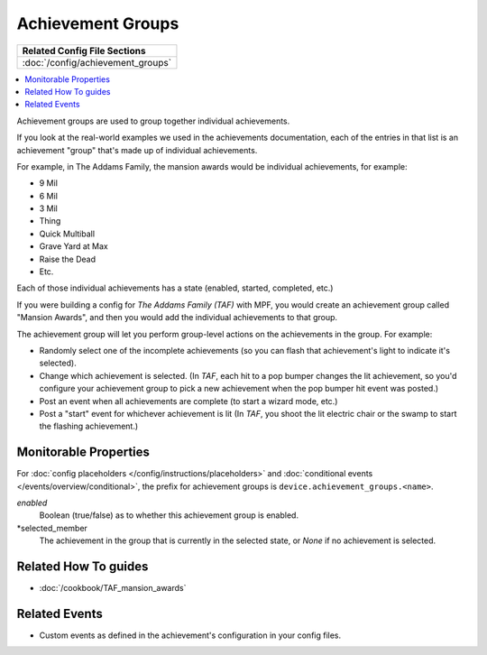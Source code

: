 Achievement Groups
==================

+------------------------------------------------------------------------------+
| Related Config File Sections                                                 |
+==============================================================================+
| :doc:`/config/achievement_groups`                                            |
+------------------------------------------------------------------------------+

.. versionadded:: 0.32

.. contents::
   :local:

Achievement groups are used to group together individual achievements.

If you look at the real-world examples we used in the achievements documentation,
each of the entries in that list is an achievement "group" that's made up of
individual achievements.

For example, in The Addams Family, the mansion awards would be individual
achievements, for example:

* 9 Mil
* 6 Mil
* 3 Mil
* Thing
* Quick Multiball
* Grave Yard at Max
* Raise the Dead
* Etc.

Each of those individual achievements has a state (enabled, started, completed,
etc.)

If you were building a config for *The Addams Family (TAF)* with MPF, you
would create an achievement group called "Mansion Awards", and then you would
add the individual achievements to that group.

The achievement group will let you perform group-level actions on the
achievements in the group. For example:

* Randomly select one of the incomplete achievements (so you can flash that
  achievement's light to indicate it's selected).
* Change which achievement is selected. (In *TAF*, each hit to a pop
  bumper changes the lit achievement, so you'd configure your achievement group
  to pick a new achievement when the pop bumper hit event was posted.)
* Post an event when all achievements are complete (to start a wizard mode, etc.)
* Post a "start" event for whichever achievement is lit (In *TAF*, you
  shoot the lit electric chair or the swamp to start the flashing achievement.)

Monitorable Properties
----------------------

For :doc:`config placeholders </config/instructions/placeholders>` and
:doc:`conditional events </events/overview/conditional>`,
the prefix for achievement groups is ``device.achievement_groups.<name>``.

*enabled*
   Boolean (true/false) as to whether this achievement group is enabled.

*selected_member
   The achievement in the group that is currently in the selected state, or
   *None* if no achievement is selected.

Related How To guides
---------------------

* :doc:`/cookbook/TAF_mansion_awards`

Related Events
--------------
* Custom events as defined in the achievement's configuration in your config
  files.
